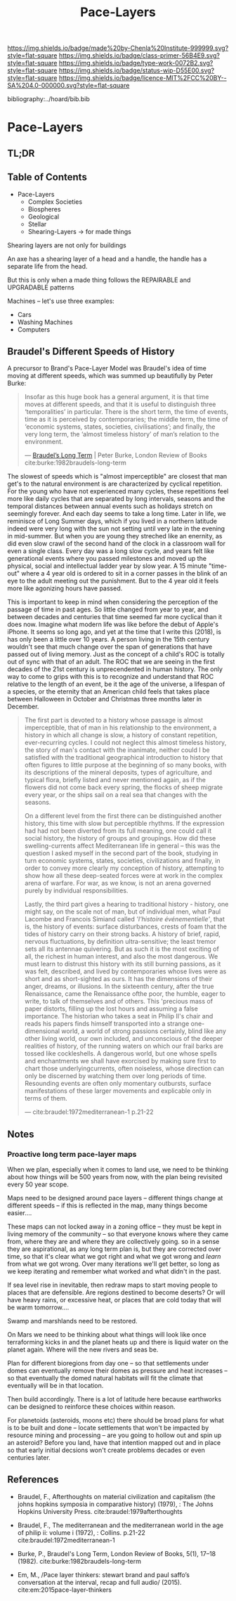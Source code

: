 #   -*- mode: org; fill-column: 60 -*-

#+TITLE: Pace-Layers
#+STARTUP: showall
#+TOC: headlines 4
#+PROPERTY: filename

[[https://img.shields.io/badge/made%20by-Chenla%20Institute-999999.svg?style=flat-square]] 
[[https://img.shields.io/badge/class-primer-56B4E9.svg?style=flat-square]]
[[https://img.shields.io/badge/type-work-0072B2.svg?style=flat-square]]
[[https://img.shields.io/badge/status-wip-D55E00.svg?style=flat-square]]
[[https://img.shields.io/badge/licence-MIT%2FCC%20BY--SA%204.0-000000.svg?style=flat-square]]

bibliography:../hoard/bib.bib

* Pace-Layers
:PROPERTIES:
:CUSTOM_ID:
:Name:     /home/deerpig/proj/chenla/warp/ww-pace-layers.org
:Created:  2018-03-22T16:57@Prek Leap (11.642600N-104.919210W)
:ID:       8541b0ba-95c5-462c-bc26-63ea275cbb3a
:VER:      574984730.876076307
:GEO:      48P-491193-1287029-15
:BXID:     proj:HBU0-0687
:Class:    primer
:Type:     work
:Status:   wip
:Licence:  MIT/CC BY-SA 4.0
:END:

** TL;DR
** Table of Contents

- Pace-Layers
  - Complex Societies
  - Biospheres
  - Geological
  - Stellar
  - Shearing-Layers -> for made things

#+begin_comment
Questions:

What are the equivelent of the Nitrogen Cycle or Groundwater
Recharge Cycle for civilizations?

Pace-Layers are relative to each other -- but is there
another way of looking at that?  Do p-layers need to employ
units of measure?
#+end_comment

Shearing layers are not only for buildings

An axe has a shearing layer of a head and a handle, the
handle has a separate life from the head.

But this is only when a made thing follows the REPAIRABLE
and UPGRADABLE patterns

Machines -- let's use three examples:
  - Cars
  - Washing Machines
  - Computers


** Braudel's Different Speeds of History

A precursor to Brand's Pace-Layer Model was Braudel's idea
of time moving at different speeds, which was summed up
beautifully by Peter Burke:

#+begin_quote
Insofar as this huge book has a general argument, it is that
time moves at different speeds, and that it is useful to
distinguish three ‘temporalities’ in particular. There is
the short term, the time of events, time as it is perceived
by contemporaries; the middle term, the time of ‘economic
systems, states, societies, civilisations’; and finally, the
very long term, the ‘almost timeless history’ of man’s
relation to the environment.

— [[https://www.lrb.co.uk/v05/n01/peter-burke/braudels-long-term][Braudel’s Long Term]] | Peter Burke, London Review of Books 
  cite:burke:1982braudels-long-term
#+end_quote

The slowest of speeds which is "almost imperceptible" are
closest that man get's to the natural environment is are
characterized by cyclical repetition.  For the young who
have not experienced many cycles, these repetitions feel
more like daily cycles that are separated by long intervals,
seasons and the temporal distances between annual events
such as holidays stretch on seemingly forever. And each day
seems to take a long time.  Later in life, we reminisce of
Long Summer days, which if you lived in a northern latitude
indeed were very long with the sun not setting until very
late in the evening in mid-summer.  But when you are young
they streched like an enernity, as did even slow crawl of
the second hand of the clock in a classroom wall for even a
single class.  Every day was a long slow cycle, and years
felt like generational events where you passed milestones
and moved up the physical, social and intellectual ladder
year by slow year. A 15 minute "time-out" where a 4 year old
is ordered to sit in a corner passes in the blink of an eye
to the adult meeting out the punishment.  But to the 4 year
old it feels more like agonizing hours have passed.

This is important to keep in mind when considering the
perception of the passage of time in past ages.  So little
changed from year to year, and between decades and centuries
that time seemed far more cyclical than it does now.
Imagine what modern life was like before the debut of
Apple's iPhone.  It seems so long ago, and yet at the time
that I write this (2018), is has only been a little over 10
years.  A person living in the 15th century wouldn't see
that much change over the span of generations that have
passed out of living memory.  Just as the concept of a
child's ROC is totally out of sync with that of an adult.
The ROC that we are seeing in the first decades of the 21st
century is unprecendented in human history.  The only way to
come to grips with this is to recognize and understand that
ROC relative to the length of an event, be it the age of the
universe, a lifespan of a species, or the eternity that an
American child feels that takes place between Halloween in
October and Christmas three months later in December.

#+begin_quote
The first part is devoted to a history whose passage is
almost imperceptible, that of man in his relationship to the
environment, a history in which all change is slow, a
history of constant repetition, ever-recurring cycles. I
could not neglect this almost timeless history, the story of
man's contact with the inanimate, neither could I be
satisfied with the traditional geographical introduction to
history that often figures to little purpose at the
beginning of so many books, with its descriptions of the
mineral deposits, types of agriculture, and typical flora,
briefly listed and never mentioned again, as if the flowers
did not come back every spring, the flocks of sheep migrate
every year, or the ships sail on a real sea that changes
with the seasons.

On a different level from the first there can be
distinguished another history, this time with slow but
perceptible rhythms. If the expression had had not been
diverted from its full meaning, one could call it social
history, the history of groups and groupings. How did these
swelling-currents affect Mediterranean life in general --
this was the question I asked myself in the second part of
the book, studying in turn economic systems, states,
societies, civilizations and finally, in order to convey
more clearly my conception of history, attempting to show
how all these deep-seated forces were at work in the complex
arena of warfare. For war, as we know, is not an arena
governed purely by individual responsibilities.

Lastly, the third part gives a hearing to traditional
history - history, one might say, on the scale not of man,
but of individual men, what Paul Lacombe and Francois
Simiand called /'l'histoire événementielle'/, that is, the
history of events: surface disturbances, crests of foam that
the tides of history carry on their strong backs. A history
of brief, rapid, nervous fluctuations, by definition
ultra-sensitive; the least tremor sets all its antennae
quivering. But as such it is the most exciting of all, the
richest in human interest, and also the most dangerous. We
must learn to distrust this history with its still burning
passions, as it was felt, described, and lived by
contemporaries whose lives were as short and as
short-sighted as ours. It has the dimensions of their anger,
dreams, or illusions. In the sixteenth century, after the
true Renaissance, came the Renaissance ofthe poor, the
humble, eager to write, to talk of themselves and of
others. This 'precious mass of paper distorts, filling up
the lost hours and assuming a false importance. The
historian who takes a seat in Philip II's chair and reads
his papers finds himself transported into a strange
one-dimensional world, a world of strong passions certainly,
blind like any other living world, our own included, and
unconscious of the deeper realities of history, of the
running waters on which our frail barks are tossed like
cockleshells. A dangerous world, but one whose spells and
enchantments we shall have exorcised by making sure first to
chart those underlyingcurrents, often noiseless, whose
direction can only be discerned by watching them over long
periods of time. Resounding events are often only momentary
outbursts, surface manifestations of these larger movements
and explicable only in terms of them.

— cite:braudel:1972mediterranean-1 p.21-22
#+end_quote 


** Notes

***  Proactive long term pace-layer maps
:PROPERTIES:
:CREATED: <2017-12-06 Wed 19:51>
:ID:      1e2c67a6-3931-47ea-bdde-a3980f8f4547
:REF:     [[id:13ba44de-c891-4ddf-a7e3-dbf515b15ccc][Introduction]]
:END:

When we plan, especially when it comes to land use, we need to be
thinking about how things will be 500 years from now, with the plan
being revisited every 50 year scope.

Maps need to be designed around pace layers -- different things change
at different speeds -- if this is reflected in the map, many things
become easier....

These maps can not locked away in a zoning office -- they must be kept
in living memory of the community -- so that everyone knows where they
came from, where they are and where they are collectively going.  so
in a sense they are aspirational, as any long term plan is, but they
are corrected over time, so that it's clear what we got right and what
we got wrong and /learn/ from what we got wrong.  Over many iterations
we'll get better, so long as we keep iterating and remember what
worked and what didn't in the past.


If sea level rise in inevitable, then redraw maps to start moving
people to places that are defensible.  Are regions destined to become
deserts?  Or will have heavy rains, or excessive heat, or places that
are cold today that will be warm tomorrow....

Swamp and marshlands need to be restored.

On Mars we need to be thinking about what things will look like once
terraforming kicks in and the planet heats up and there is liquid
water on the planet again.  Where will the new rivers and seas be.

Plan for different bioregions from day one -- so that settlements
under domes can eventually remove their domes as pressure and heat
increases -- so that eventually the domed natural habitats will fit
the climate that eventually will be in that location.

Then build accordingly.  There is a lot of latitude here because
earthworks can be designed to reinforce these choices within reason.

For planetoids (asteroids, moons etc) there should be broad plans for
what is to be built and done -- locate settlements that won't be
impacted by resource mining and processing -- are you going to hollow
out and spin up an asteroid?  Before you land, have that intention
mapped out and in place so that early initial decsions won't create
problems decades or even centuries later.


** References

  - Braudel, F., Afterthoughts on material civilization and
    capitalism (the johns hopkins symposia in comparative
    history) (1979), : The Johns Hopkins University Press.
    cite:braudel:1979afterthoughts

  - Braudel, F., The mediterranean and the mediterranean
    world in the age of philip ii: volume i (1972), :
    Collins. p.21-22
    cite:braudel:1972mediterranean-1 

  - Burke, P., Braudel's Long Term, London Review of Books,
    5(1), 17–18 (1982).
    cite:burke:1982braudels-long-term 

  - Em, M., /Pace layer thinkers: stewart brand and paul
    saffo’s conversation at the interval, recap and full
    audio/ (2015).
    cite:em:2015pace-layer-thinkers


